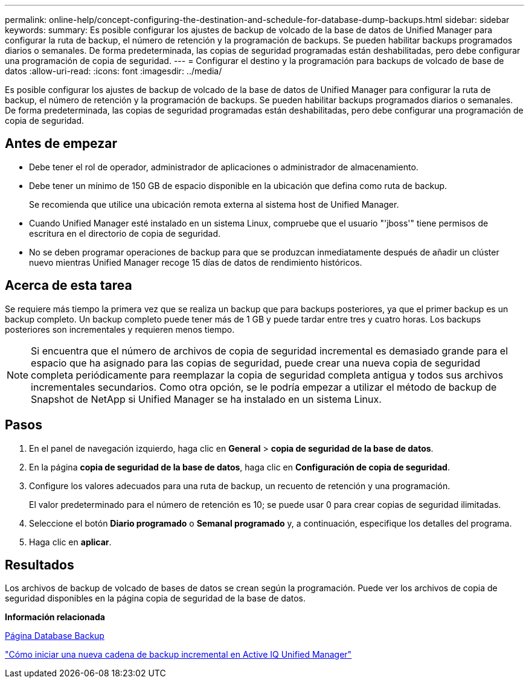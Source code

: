 ---
permalink: online-help/concept-configuring-the-destination-and-schedule-for-database-dump-backups.html 
sidebar: sidebar 
keywords:  
summary: Es posible configurar los ajustes de backup de volcado de la base de datos de Unified Manager para configurar la ruta de backup, el número de retención y la programación de backups. Se pueden habilitar backups programados diarios o semanales. De forma predeterminada, las copias de seguridad programadas están deshabilitadas, pero debe configurar una programación de copia de seguridad. 
---
= Configurar el destino y la programación para backups de volcado de base de datos
:allow-uri-read: 
:icons: font
:imagesdir: ../media/


[role="lead"]
Es posible configurar los ajustes de backup de volcado de la base de datos de Unified Manager para configurar la ruta de backup, el número de retención y la programación de backups. Se pueden habilitar backups programados diarios o semanales. De forma predeterminada, las copias de seguridad programadas están deshabilitadas, pero debe configurar una programación de copia de seguridad.



== Antes de empezar

* Debe tener el rol de operador, administrador de aplicaciones o administrador de almacenamiento.
* Debe tener un mínimo de 150 GB de espacio disponible en la ubicación que defina como ruta de backup.
+
Se recomienda que utilice una ubicación remota externa al sistema host de Unified Manager.

* Cuando Unified Manager esté instalado en un sistema Linux, compruebe que el usuario "'jboss'" tiene permisos de escritura en el directorio de copia de seguridad.
* No se deben programar operaciones de backup para que se produzcan inmediatamente después de añadir un clúster nuevo mientras Unified Manager recoge 15 días de datos de rendimiento históricos.




== Acerca de esta tarea

Se requiere más tiempo la primera vez que se realiza un backup que para backups posteriores, ya que el primer backup es un backup completo. Un backup completo puede tener más de 1 GB y puede tardar entre tres y cuatro horas. Los backups posteriores son incrementales y requieren menos tiempo.

[NOTE]
====
Si encuentra que el número de archivos de copia de seguridad incremental es demasiado grande para el espacio que ha asignado para las copias de seguridad, puede crear una nueva copia de seguridad completa periódicamente para reemplazar la copia de seguridad completa antigua y todos sus archivos incrementales secundarios. Como otra opción, se le podría empezar a utilizar el método de backup de Snapshot de NetApp si Unified Manager se ha instalado en un sistema Linux.

====


== Pasos

. En el panel de navegación izquierdo, haga clic en *General* > *copia de seguridad de la base de datos*.
. En la página *copia de seguridad de la base de datos*, haga clic en *Configuración de copia de seguridad*.
. Configure los valores adecuados para una ruta de backup, un recuento de retención y una programación.
+
El valor predeterminado para el número de retención es 10; se puede usar 0 para crear copias de seguridad ilimitadas.

. Seleccione el botón *Diario programado* o *Semanal programado* y, a continuación, especifique los detalles del programa.
. Haga clic en *aplicar*.




== Resultados

Los archivos de backup de volcado de bases de datos se crean según la programación. Puede ver los archivos de copia de seguridad disponibles en la página copia de seguridad de la base de datos.

*Información relacionada*

xref:reference-database-backup-page.adoc[Página Database Backup]

https://kb.netapp.com/Advice_and_Troubleshooting/Data_Infrastructure_Management/OnCommand_Suite/How_to_start_a_new_Incremental_Backup_chain_within_ActiveIQ_Unified_Manager_versions_7.2_through_9.6["Cómo iniciar una nueva cadena de backup incremental en Active IQ Unified Manager"]
